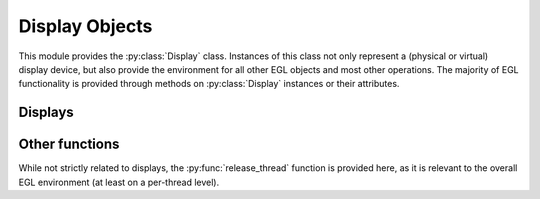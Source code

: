 ===============
Display Objects
===============

.. py:module:: pegl.display

This module provides the :py:class:`Display` class. Instances of this class
not only represent a (physical or virtual) display device, but also provide
the environment for all other EGL objects and most other operations. The
majority of EGL functionality is provided through methods on
:py:class:`Display` instances or their attributes.

Displays
========

.. py:class:: Display(display_id: Optional[int]=None, init=True)

    A display object is both a representation of a (physical or virtual)
    display, and an environment for other objects.

    The ``display_id`` argument is an optional, platform-specific handle to
    a native display object (a ``wl_display`` on Wayland, a ``HDC`` on Windows,
    etc.), handled as a ``void *`` in C and as an ``int`` in Python. If it is
    omitted or None, the default EGL display object is used.

    If ``init`` is True (the default), the display object is also initialised,
    just as if its :py:meth:`initialize` method had been called.

    Instances of this class are cached until their destructor is called;
    calling the constructor with the same ``display_id`` will return the same
    object. If the EGL implementation cannot provide a display corresponding
    to the given ``display_id``, then the special object :py:obj:`NoDisplay`
    is returned.

    The EGL functions underlying the constructor are ``eglGetDisplay`` and,
    if the ``init`` argument is True, ``eglInitialize``. The destructor calls ``eglTerminate``.

    .. py:method:: get_platform_display(platform: Platform,
                                        native_display: int,
                                        init=True) -> Display

        :classmethod:

        An alternate constructor for a display object that takes a platform
        identifier, and allows platform-specific extensions to define what
        the ``native_display`` argument represents. It is generically handled
        as a ``void *`` in C and as an ``int`` in Python, just like the
        ``display_id`` argument to the default constructor.

        This method is only available in EGL 1.5, but is the preferred
        constructor when that version is supported.

        If ``init`` is True (the default), the display object is also
        initialised, just as if its :py:meth:`initialize` method had been
        called.

        As with the default constructor, instances created by this function are
        cached until their destructor is called, and calling the constructor
        with the same ``platform`` and ``native_display`` will return the same
        object. If the EGL implementation cannot provide a display
        corresponding to the given ``native_display``, then the special object
        :py:obj:`NoDisplay` is returned.

        The underlying EGL functions are ``eglGetPlatformDisplay`` and,
        if the ``init`` argument is True, ``eglInitialize``.

    .. py:method:: choose_config(attribs: Dict[ConfigAttrib, Any],
                                 num_configs: Optional[int]=None)
                       -> Tuple[Config, ...]

        Get a list of configurations available on this display object that
        match the requested attributes.

        If the optional ``num_configs`` argument is supplied and is not None,
        then it sets the maximum number of configurations that will be
        returned. Otherwise, all matching configurations will be returned, as
        if the value of ``max_configs`` was first retrieved using
        :py:meth:`get_config_count`.

        The underlying EGL function is ``eglChooseConfigs``.

    .. py:method:: get_config_count() -> int

        Get the number of configurations available on this display object.

        The underlying EGL function is ``eglGetConfigs`` with a null
        ``configs`` argument.

    .. py:method:: get_configs(max_configs: Optional[int]=None)
                       -> Tuple[Config, ...]

        Get a list of configurations available on this display object.

        If the optional ``num_configs`` argument is supplied and is not None,
        then it sets the maximum number of configurations that will be
        returned. Otherwise, all configurations will be returned, as if
        the value of ``max_configs`` was first retrieved using
        :py:meth:`get_config_count`.

        The underlying EGL function is ``eglGetConfigs``.

    .. py:method:: create_image(target: ImageTarget, buffer: int,
                                attribs: Optional[Dict[ImageAttrib, Any]]=None)
                       -> Image

        Create an image object from the given buffer. This creates an image
        without reference to a context (which would indicate the relevant
        client API). To create an image using a context, call the
        py:meth:`Context.create_image` method of that context instead.

        The ``buffer`` argument is a handle to a client buffer. The actual
        type may vary, but it is fundamentally treated as a ``void *`` in C,
        and as an ``int`` in Python.

        This method is only available in EGL 1.5. Note that no targets
        defined in the core specification allow image creation without a
        context. This method is provided to support extension use.

        The underlying EGL function is ``eglCreateImage``, with a ``ctx``
        argument of ``EGL_NO_CONTEXT``.

    .. py:method:: create_sync(synctype: SyncType,
                               attribs: Optional[Dict[SyncAttrib, Any]])
                       -> Sync

        Create a sync object with the given attributes. Available types are
        the fence sync (which takes no attributes) and the OpenCL event sync
        (which needs an OpenCL event handle).

        This method is only available in EGL 1.5.

        The underlying function is ``eglCreateSync``.

    .. py:method:: initialize() -> None

        Initialise this display object, and by extension, the EGL environment
        that it provides. Initialisation is done by the constructor unless
        the ``init`` argument was False. Calling this function again is
        allowed, but has no effect.

        The display object's py:meth:`version` property is updated when this
        method is called (or when the constructor initialises the object). It
        is None when the display object has not been initialised.

        The underlying EGL function is ``eglInitialize``.

    .. py:method:: terminate() -> None

        Terminate all resources associated with this display. The display
        itself remains valid, but it must be re-initialised by calling its
        :py:meth:`initialize` method.

        The underlying EGL function is ``eglTerminate``.

    .. py:method:: attribs -> Dict[Attrib, int]

        :property:

        A read-only property giving a (possibly empty) mapping of attributes to
        values. This is populated by the alternate constructor
        :py:meth:`get_platform_display` and is empty if the display object was
        not created by that function.

    .. py:method:: client_apis -> str

        :property:

        A read-only property giving a space-separated list of client APIs
        supported by the EGL implementation on this display. It will always
        include at least one of ``OpenGL``, ``OpenGL_ES``, or ``OpenVG``.

        The underlying EGL function is ``eglQueryString`` with ``name``
        ``EGL_CLIENT_APIS``.

    .. py:method:: extensions -> str

        :property:

        A read-only property giving a space-separated list of EGL extensions
        supported by the EGL implementation on this display.

        The underlying EGL function is ``eglQueryString`` with ``name``
        ``EGL_EXTENSIONS``.

    .. py:method:: swap_interval -> int

        :property:

        A write-only property that sets the (minimum) interval between buffer
        swaps, in video frames. Note that while this is a property of the
        display, there must be a currently bound context and surface in the
        calling thread, and the maximum and minimum values for this property
        are defined by the configuration that was used to create that context.
        Values outside that range are not an error, but are silently clamped.

        The underlying EGL function is ``eglSwapInterval``.

    .. py:method:: version -> Tuple(int, int, str)

        :property:

        A read-only property giving the major and minor version numbers, and
        any vendor-specific information, for the EGL implementation from which
        this display was obtained.

        The underlying EGL function is ``eglQueryString`` with ``name``
        ``EGL_VERSION``.

.. py:object:: NoDisplay(Display)

    An instance of :py:class:`Display` that is not bound to any physical or
    virtual display. It can be used to query aspects of the EGL implementation,
    and is also returned when an attempt to create a display object cannot be
    matched to an available display.

    The :py:meth:`extensions` and :py:meth:`version` properties are available
    on this instance, but other properties and methods are not.

Other functions
===============

While not strictly related to displays, the :py:func:`release_thread` function
is provided here, as it is relevant to the overall EGL environment (at least
on a per-thread level).

.. py:function:: release_thread() -> None

    Clear all per-thread state held by EGL for the current thread. This should
    generally be called after a :py:class:`Display` object is finalised, to
    complete the clean-up of allocated resources. It may also be called at
    other times.

    TODO: The older version of pegl included this in the Display destructor.
    Shall I put it back in?

    The underlying EGL function is ``eglReleaseThread``.
